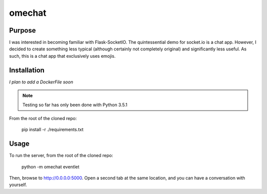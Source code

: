 omechat
=======

Purpose
-------

I was interested in becoming familiar with Flask-SocketIO.  The quintessential
demo for socket.io is a chat app.  However, I decided to create something less
typical (although certainly not completely original) and significantly less
useful.  As such, this is a chat app that exclusively uses emojis.

Installation
------------

*I plan to add a DockerFile soon*

.. note::
  Testing so far has only been done with Python 3.5.1

From the root of the cloned repo:

  pip install -r ./requirements.txt

Usage
-----

To run the server, from the root of the cloned repo:

  python -m omechat eventlet

Then, browse to `<http://0.0.0.0:5000>`_.  Open a second tab at the same
location, and you can have a conversation with yourself.
